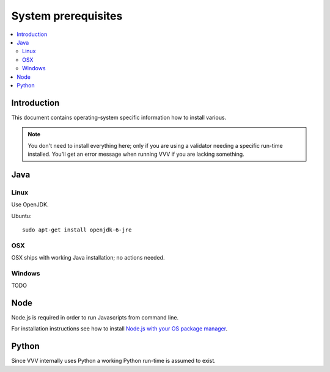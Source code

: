 ===================================
 System prerequisites
===================================

.. contents :: :local:

Introduction
===================================

This document contains operating-system specific
information how to install various.

.. note ::

    You don't need to install everything here; only if you are using a validator
    needing a specific run-time installed. You'll get an error message
    when running VVV if you are lacking something.

Java
===================================

Linux
--------

Use OpenJDK. 

Ubuntu::

    sudo apt-get install openjdk-6-jre

OSX
--------

OSX ships with working Java installation; no actions needed.

Windows
--------

TODO

Node
===================================

Node.js is required in order to run Javascripts from command line.

For installation instructions see how to install
`Node.js with your OS package manager <https://github.com/joyent/node/wiki/Installing-Node.js-via-package-manager>`_.


Python
===================================

Since VVV internally uses Python a working Python run-time is assumed to exist.


